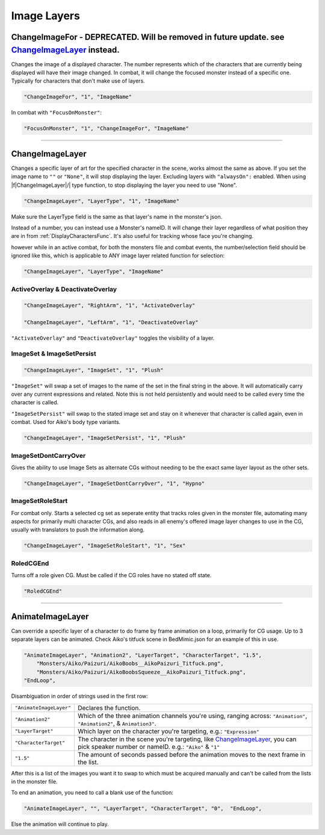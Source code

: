 .. _Image Layers:

**Image Layers**
=================

.. _ChangeImageForFunc:

**ChangeImageFor - DEPRECATED. Will be removed in future update. see** `ChangeImageLayer`_ **instead.**
------------------------------------------------------------------------------------------------------------
Changes the image of a displayed character. The number represents which of the characters that are currently being displayed will have their image changed.
In combat, it will change the focused monster instead of a specific one. Typically for characters that don't make use of layers.

.. code-block:: javascript

  "ChangeImageFor", "1", "ImageName"

In combat with ``"FocusOnMonster"``:

.. code-block:: javascript

  "FocusOnMonster", "1", "ChangeImageFor", "ImageName"


----

**ChangeImageLayer**
---------------------

Changes a specific layer of art for the specified character in the scene, works almost the same as above.
If you set the image name to ``""`` or ``"None"``, it will stop displaying the layer. Excluding layers with ``"alwaysOn":`` enabled.
When using \|\f\|ChangeImageLayer|/| type function, to stop displaying the layer you need to use "None".

.. code-block:: javascript

  "ChangeImageLayer", "LayerType", "1", "ImageName"

Make sure the LayerType field is the same as that layer's name in the monster's json.

Instead of a number, you can instead use a Monster's nameID. It will change their layer regardless of what position they are in from
:ref:`DisplayCharactersFunc`. It's also useful for tracking whose face you're changing.

however while in an active combat, for both the monsters file and combat events, the number/selection field should be ignored like this, which is applicable to ANY image layer related function for selection:

.. code-block:: javascript

  "ChangeImageLayer", "LayerType", "ImageName"

.. _ActivateOverlayFunc:

**ActiveOverlay & DeactivateOverlay**
""""""""""""""""""""""""""""""""""""""
.. code-block:: javascript

  "ChangeImageLayer", "RightArm", "1", "ActivateOverlay"

  "ChangeImageLayer", "LeftArm", "1", "DeactivateOverlay"

``"ActivateOverlay"`` and ``"DeactivateOverlay"`` toggles the visibility of a layer.

**ImageSet & ImageSetPersist**
"""""""""""""""""""""""""""""""
.. code-block:: javascript

  "ChangeImageLayer", "ImageSet", "1", "Plush"

``"ImageSet"`` will swap a set of images to the name of the set in the final string in the above. It will automatically carry over any current expressions and related.
Note this is not held persistently and would need to be called every time the character is called.

``"ImageSetPersist"`` will swap to the stated image set and stay on it whenever that character is called again, even in combat. Used for Aiko's body type variants.

.. code-block:: javascript

  "ChangeImageLayer", "ImageSetPersist", "1", "Plush"

**ImageSetDontCarryOver**
""""""""""""""""""""""""""
Gives the ability to use Image Sets as alternate CGs without needing to be the exact same layer layout as the other sets.

.. code-block:: javascript

  "ChangeImageLayer", "ImageSetDontCarryOver", "1", "Hypno"

.. Not confidant in how I've described the functions here, will go over it again when I make the expanded pages on the pictures key.

**ImageSetRoleStart**
""""""""""""""""""""""""""
For combat only. Starts a selected cg set as seperate entity that tracks roles given in the monster file, automating many aspects for primarily multi character CGs, and also reads in all enemy's offered image layer changes to use in the CG, usually with translators to push the information along.

.. code-block:: javascript

  "ChangeImageLayer", "ImageSetRoleStart", "1", "Sex"

**RoledCGEnd**
""""""""""""""""""""""""""
Turns off a role given CG. Must be called if the CG roles have no stated off state.

.. code-block:: javascript

  "RoledCGEnd"

----

**AnimateImageLayer**
---------------------
Can override a specific layer of a character to do frame by frame animation on a loop, primarily for CG usage.
Up to 3 separate layers can be animated.
Check Aiko's titfuck scene in BedMimic.json for an example of this in use.

.. code-block:: javascript

  "AnimateImageLayer", "Animation2", "LayerTarget", "CharacterTarget", "1.5",
      "Monsters/Aiko/Paizuri/AikoBoobs__AikoPaizuri_Titfuck.png",
      "Monsters/Aiko/Paizuri/AikoBoobsSqueeze__AikoPaizuri_Titfuck.png",
  "EndLoop",

Disambiguation in order of strings used in the first row:

.. list-table::
  :widths: 1 5

  * - ``"AnimateImageLayer"``
    - Declares the function.
  * - ``"Animation2"``
    - Which of the three animation channels you're using, ranging across: ``"Animation"``, ``"Animation2"``, & ``Animation3"``.
  * - ``"LayerTarget"``
    - Which layer on the character you're targeting, e.g.: ``"Expression"``
  * - ``"CharacterTarget"``
    - The character in the scene you're targeting, like `ChangeImageLayer`_, you can pick speaker number or nameID. e.g.: ``"Aiko"`` & ``"1"``
  * - ``"1.5"``
    - The amount of seconds passed before the animation moves to the next frame in the list.

After this is a list of the images you want it to swap to which must be acquired manually and can't be called from the lists in the monster file.

To end an animation, you need to call a blank use of the function:

.. code-block:: javascript

  "AnimateImageLayer", "", "LayerTarget", "CharacterTarget", "0",  "EndLoop",

Else the animation will continue to play.

